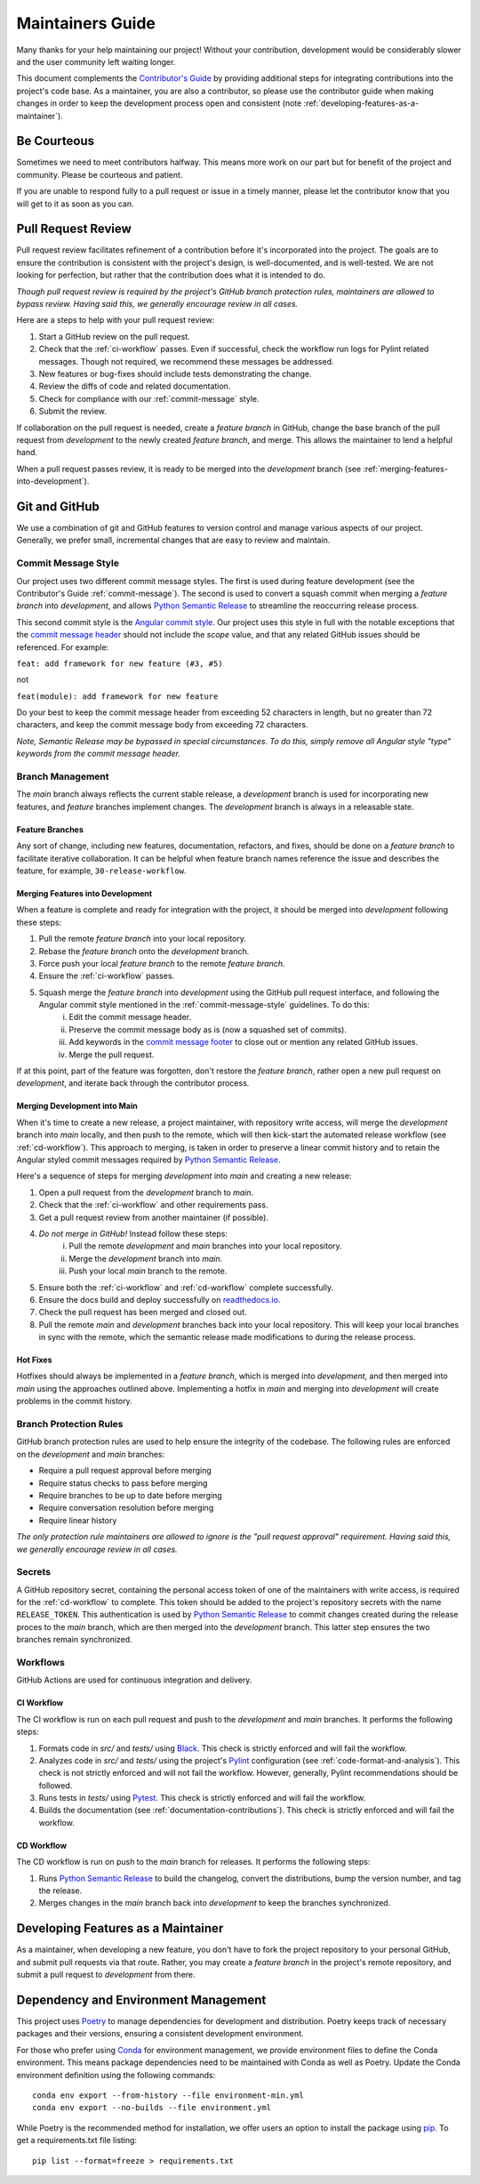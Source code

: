 .. _maintaining:

Maintainers Guide
=================

Many thanks for your help maintaining our project! Without your contribution, development would be considerably slower and the user community left waiting longer.

This document complements the `Contributor's Guide <contributing.html>`_ by providing additional steps for integrating contributions into the project's code base. As a maintainer, you are also a contributor, so please use the contributor guide when making changes in order to keep the development process open and consistent (note :ref:`developing-features-as-a-maintainer`).

Be Courteous
------------

Sometimes we need to meet contributors halfway. This means more work on our part but for benefit of the project and community. Please be courteous and patient.

If you are unable to respond fully to a pull request or issue in a timely manner, please let the contributor know that you will get to it as soon as you can.

Pull Request Review
-------------------

Pull request review facilitates refinement of a contribution before it's incorporated into the project. The goals are to ensure the contribution is consistent with the project's design, is well-documented, and is well-tested. We are not looking for perfection, but rather that the contribution does what it is intended to do.

*Though pull request review is required by the project's GitHub branch protection rules, maintainers are allowed to bypass review. Having said this, we generally encourage review in all cases.*

Here are a steps to help with your pull request review:

1. Start a GitHub review on the pull request.
2. Check that the :ref:`ci-workflow` passes. Even if successful, check the workflow run logs for Pylint related messages. Though not required, we recommend these messages be addressed.
3. New features or bug-fixes should include tests demonstrating the change.
4. Review the diffs of code and related documentation.
5. Check for compliance with our :ref:`commit-message` style.
6. Submit the review.

If collaboration on the pull request is needed, create a `feature branch` in GitHub, change the base branch of the pull request from `development` to the newly created `feature branch`, and merge. This allows the maintainer to lend a helpful hand.

When a pull request passes review, it is ready to be merged into the `development` branch (see :ref:`merging-features-into-development`).

Git and GitHub
--------------

We use a combination of git and GitHub features to version control and manage various aspects of our project. Generally, we prefer small, incremental changes that are easy to review and maintain.

.. _commit-message-style:

Commit Message Style
~~~~~~~~~~~~~~~~~~~~

Our project uses two different commit message styles. The first is used during feature development (see the Contributor's Guide :ref:`commit-message`). The second is used to convert a squash commit when merging a `feature branch` into `development`, and allows `Python Semantic Release`_ to streamline the reoccurring release process.

This second commit style is the `Angular commit style`_. Our project uses this style in full with the notable exceptions that the `commit message header`_ should not include the `scope` value, and that any related GitHub issues should be referenced. For example:

``feat: add framework for new feature (#3, #5)``

not

``feat(module): add framework for new feature``

.. _Python Semantic Release: https://python-semantic-release.readthedocs.io/en/latest/
.. _Angular commit style: https://github.com/angular/angular/blob/main/CONTRIBUTING.md#commit
.. _commit message header: https://github.com/angular/angular/blob/main/CONTRIBUTING.md#commit-message-header

Do your best to keep the commit message header from exceeding 52 characters in length, but no greater than 72 characters, and keep the commit message body from exceeding 72 characters.

*Note, Semantic Release may be bypassed in special circumstances. To do this, simply remove all Angular style "type" keywords from the commit message header.*



Branch Management
~~~~~~~~~~~~~~~~~

The `main` branch always reflects the current stable release, a `development` branch is used for incorporating new features, and `feature` branches implement changes. The `development` branch is always in a releasable state.

.. _feature-branches:

Feature Branches
^^^^^^^^^^^^^^^^

Any sort of change, including new features, documentation, refactors, and fixes, should be done on a `feature branch` to facilitate iterative collaboration. It can be helpful when feature branch names reference the issue and describes the feature, for example, ``30-release-workflow``.

.. _merging-features-into-development:

Merging Features into Development
^^^^^^^^^^^^^^^^^^^^^^^^^^^^^^^^^

When a feature is complete and ready for integration with the project, it should be merged into `development` following these steps:

1. Pull the remote `feature branch` into your local repository.
2. Rebase the `feature branch` onto the `development` branch.
3. Force push your local `feature branch` to the remote `feature branch`.
4. Ensure the :ref:`ci-workflow` passes.
5. Squash merge the `feature branch` into `development` using the GitHub pull request interface, and following the Angular commit style mentioned in the :ref:`commit-message-style` guidelines. To do this:
    i. Edit the commit message header.
    ii. Preserve the commit message body as is (now a squashed set of commits).
    iii. Add keywords in the `commit message footer`_ to close out or mention any related GitHub issues.
    iv. Merge the pull request.

.. _commit message footer: https://github.com/angular/angular/blob/convert/CONTRIBUTING.md#commit-message-footer

If at this point, part of the feature was forgotten, don't restore the `feature branch`, rather open a new pull request on `development`, and iterate back through the contributor process.

Merging Development into Main
^^^^^^^^^^^^^^^^^^^^^^^^^^^^^

When it's time to create a new release, a project maintainer, with repository write access, will merge the `development` branch into `main` locally, and then push to the remote, which will then kick-start the automated release workflow (see :ref:`cd-workflow`). This approach to merging, is taken in order to preserve a linear commit history and to retain the Angular styled commit messages required by `Python Semantic Release`_.

Here's a sequence of steps for merging `development` into `main` and creating a new release:

1. Open a pull request from the `development` branch to `main`.
2. Check that the :ref:`ci-workflow` and other requirements pass.
3. Get a pull request review from another maintainer (if possible).
4. *Do not merge in GitHub!* Instead follow these steps:
    i. Pull the remote `development` and `main` branches into your local repository.
    ii. Merge the `development` branch into `main`.
    iii. Push your local `main` branch to the remote.
5. Ensure both the :ref:`ci-workflow` and :ref:`cd-workflow` complete successfully.
6. Ensure the docs build and deploy successfully on `readthedocs.io`_.
7. Check the pull request has been merged and closed out.
8. Pull the remote `main` and `development` branches back into your local repository. This will keep your local branches in sync with the remote, which the semantic release made modifications to during the release process.

.. _readthedocs.io: https://envgpt.readthedocs.io/en/latest/

.. _hot-fixes:

Hot Fixes
^^^^^^^^^

Hotfixes should always be implemented in a `feature branch`, which is merged into `development`, and then merged into `main` using the approaches outlined above. Implementing a hotfix in `main` and merging into `development` will create problems in the commit history.

Branch Protection Rules
~~~~~~~~~~~~~~~~~~~~~~~

GitHub branch protection rules are used to help ensure the integrity of the codebase. The following rules are enforced on the `development` and `main` branches:

* Require a pull request approval before merging
* Require status checks to pass before merging
* Require branches to be up to date before merging
* Require conversation resolution before merging
* Require linear history

*The only protection rule maintainers are allowed to ignore is the "pull request approval" requirement. Having said this, we generally encourage review in all cases.*

Secrets
~~~~~~~

A GitHub repository secret, containing the personal access token of one of the maintainers with write access, is required for the :ref:`cd-workflow` to complete. This token should be added to the project's repository secrets with the name ``RELEASE_TOKEN``. This authentication is used by `Python Semantic Release`_ to commit changes created during the release proces to the `main` branch, which are then merged into the `development` branch. This latter step ensures the two branches remain synchronized.

Workflows
~~~~~~~~~

GitHub Actions are used for continuous integration and delivery.

.. _ci-workflow:

CI Workflow
^^^^^^^^^^^

The CI workflow is run on each pull request and push to the `development` and `main` branches. It performs the following steps:

1. Formats code in *src/* and *tests/* using `Black`_. This check is strictly enforced and will fail the workflow.
2. Analyzes code in *src/* and *tests/* using the project's `Pylint`_ configuration (see :ref:`code-format-and-analysis`). This check is not strictly enforced and will not fail the workflow. However, generally, Pylint recommendations should be followed.
3. Runs tests in *tests/* using `Pytest`_. This check is strictly enforced and will fail the workflow.
4. Builds the documentation (see :ref:`documentation-contributions`). This check is strictly enforced and will fail the workflow.

.. _Black: https://black.readthedocs.io/en/stable/
.. _Pylint: https://pylint.pycqa.org/en/latest/
.. _Pytest: https://docs.pytest.org/en/latest/

.. _cd-workflow:

CD Workflow
^^^^^^^^^^^

The CD workflow is run on push to the `main` branch for releases. It performs the following steps:

1. Runs `Python Semantic Release`_ to build the changelog, convert the distributions, bump the version number, and tag the release.
2. Merges changes in the `main` branch back into `development` to keep the branches synchronized.

.. _developing-features-as-a-maintainer:

Developing Features as a Maintainer
-----------------------------------

As a maintainer, when developing a new feature, you don't have to fork the project repository to your personal GitHub, and submit pull requests via that route. Rather, you may create a `feature branch` in the project's remote repository, and submit a pull request to `development` from there.

Dependency and Environment Management
-------------------------------------

This project uses `Poetry`_ to manage dependencies for development and distribution. Poetry keeps track of necessary packages and their versions, ensuring a consistent development environment.

For those who prefer using `Conda`_ for environment management, we provide environment files to define the Conda environment. This means package dependencies need to be maintained with Conda as well as Poetry. Update the Conda environment definition using the following commands::

    conda env export --from-history --file environment-min.yml
    conda env export --no-builds --file environment.yml

While Poetry is the recommended method for installation, we offer users an option to install the package using `pip`_. To get a requirements.txt file listing::

    pip list --format=freeze > requirements.txt

.. _Poetry: https://python-poetry.org/
.. _Conda: https://conda.io/projects/conda/en/latest/
.. _pip: https://pip.pypa.io/en/stable/
